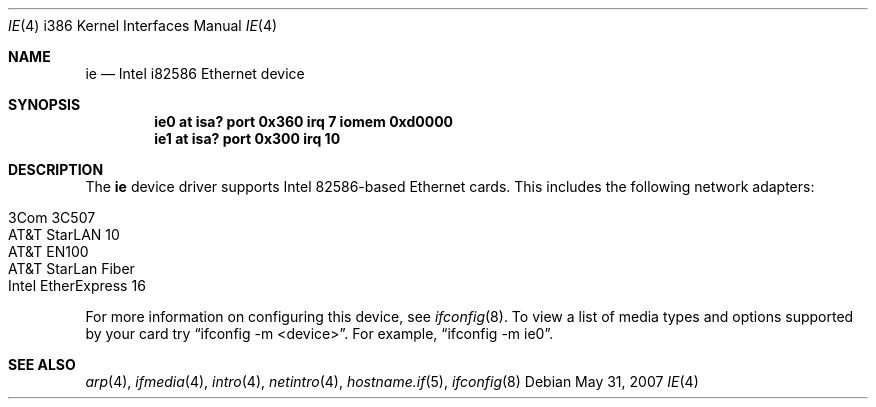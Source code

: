 .\"	$OpenBSD: ie.4,v 1.15 2007/05/31 19:19:55 jmc Exp $
.\"
.\" Copyright (c) 1994 James A. Jegers
.\" All rights reserved.
.\"
.\" Redistribution and use in source and binary forms, with or without
.\" modification, are permitted provided that the following conditions
.\" are met:
.\" 1. Redistributions of source code must retain the above copyright
.\"    notice, this list of conditions and the following disclaimer.
.\" 2. The name of the author may not be used to endorse or promote products
.\"    derived from this software without specific prior written permission
.\"
.\" THIS SOFTWARE IS PROVIDED BY THE AUTHOR ``AS IS'' AND ANY EXPRESS OR
.\" IMPLIED WARRANTIES, INCLUDING, BUT NOT LIMITED TO, THE IMPLIED WARRANTIES
.\" OF MERCHANTABILITY AND FITNESS FOR A PARTICULAR PURPOSE ARE DISCLAIMED.
.\" IN NO EVENT SHALL THE AUTHOR BE LIABLE FOR ANY DIRECT, INDIRECT,
.\" INCIDENTAL, SPECIAL, EXEMPLARY, OR CONSEQUENTIAL DAMAGES (INCLUDING, BUT
.\" NOT LIMITED TO, PROCUREMENT OF SUBSTITUTE GOODS OR SERVICES; LOSS OF USE,
.\" DATA, OR PROFITS; OR BUSINESS INTERRUPTION) HOWEVER CAUSED AND ON ANY
.\" THEORY OF LIABILITY, WHETHER IN CONTRACT, STRICT LIABILITY, OR TORT
.\" (INCLUDING NEGLIGENCE OR OTHERWISE) ARISING IN ANY WAY OUT OF THE USE OF
.\" THIS SOFTWARE, EVEN IF ADVISED OF THE POSSIBILITY OF SUCH DAMAGE.
.\"
.Dd $Mdocdate: May 31 2007 $
.Dt IE 4 i386
.Os
.Sh NAME
.Nm ie
.Nd Intel i82586 Ethernet device
.Sh SYNOPSIS
.Cd "ie0 at isa? port 0x360 irq 7 iomem 0xd0000"
.Cd "ie1 at isa? port 0x300 irq 10"
.Sh DESCRIPTION
The
.Nm
device driver supports Intel 82586-based Ethernet cards.
This includes the following network adapters:
.Pp
.Bl -tag -width Ds -offset indent -compact
.It 3Com 3C507
.It AT&T StarLAN 10
.It AT&T EN100
.It AT&T StarLan Fiber
.It Intel EtherExpress 16
.El
.Pp
For more information on configuring this device, see
.Xr ifconfig 8 .
To view a list of media types and options supported by your card try
.Dq ifconfig -m <device> .
For example,
.Dq ifconfig -m ie0 .
.Sh SEE ALSO
.Xr arp 4 ,
.Xr ifmedia 4 ,
.Xr intro 4 ,
.Xr netintro 4 ,
.Xr hostname.if 5 ,
.Xr ifconfig 8
